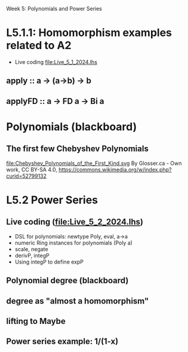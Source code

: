 Week 5: Polynomials and Power Series
* L5.1.1: Homomorphism examples related to A2
+ Live coding [[file:Live_5_1_2024.lhs]]
** apply   :: a -> (a->b) -> b
** applyFD :: a -> FD a -> Bi a
* Polynomials (blackboard)

\begin{quote}
P is a polynomial function if

  P(x) = a_n x^n + a_{n-1} x^{n - 1} + \cdots + a_1 x + a_0

where $a_n$, $a_{n-1}$, \ldots, $a_1$, and $a_0$, called the
\textbf{coefficients} of the polymonial [misspelled in the book], are
constants and, if $n > 0$, then $a_n ≠ 0$.
%
The number $n$, the degree of the highest power of $x$ in the
polynomial, is called the \textbf{degree} of the polynomial.
%
(The degree of the zero polynomial is not defined.)
\end{quote}

** The first few Chebyshev Polynomials
file:Chebyshev_Polynomials_of_the_First_Kind.svg
By Glosser.ca - Own work, CC BY-SA 4.0, https://commons.wikimedia.org/w/index.php?curid=52799132


* L5.2 Power Series
** Live coding (file:Live_5_2_2024.lhs)
+ DSL for polynomials: newtype Poly, eval, a->a
+ numeric Ring instances for polynomials (Poly a)
+ scale, negate
+ derivP, integP
+ Using integP to define expP
** Polynomial degree (blackboard)
** degree as "almost a homomorphism"
** lifting to Maybe
** Power series example: 1/(1-x)
